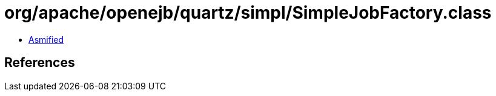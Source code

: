 = org/apache/openejb/quartz/simpl/SimpleJobFactory.class

 - link:SimpleJobFactory-asmified.java[Asmified]

== References

